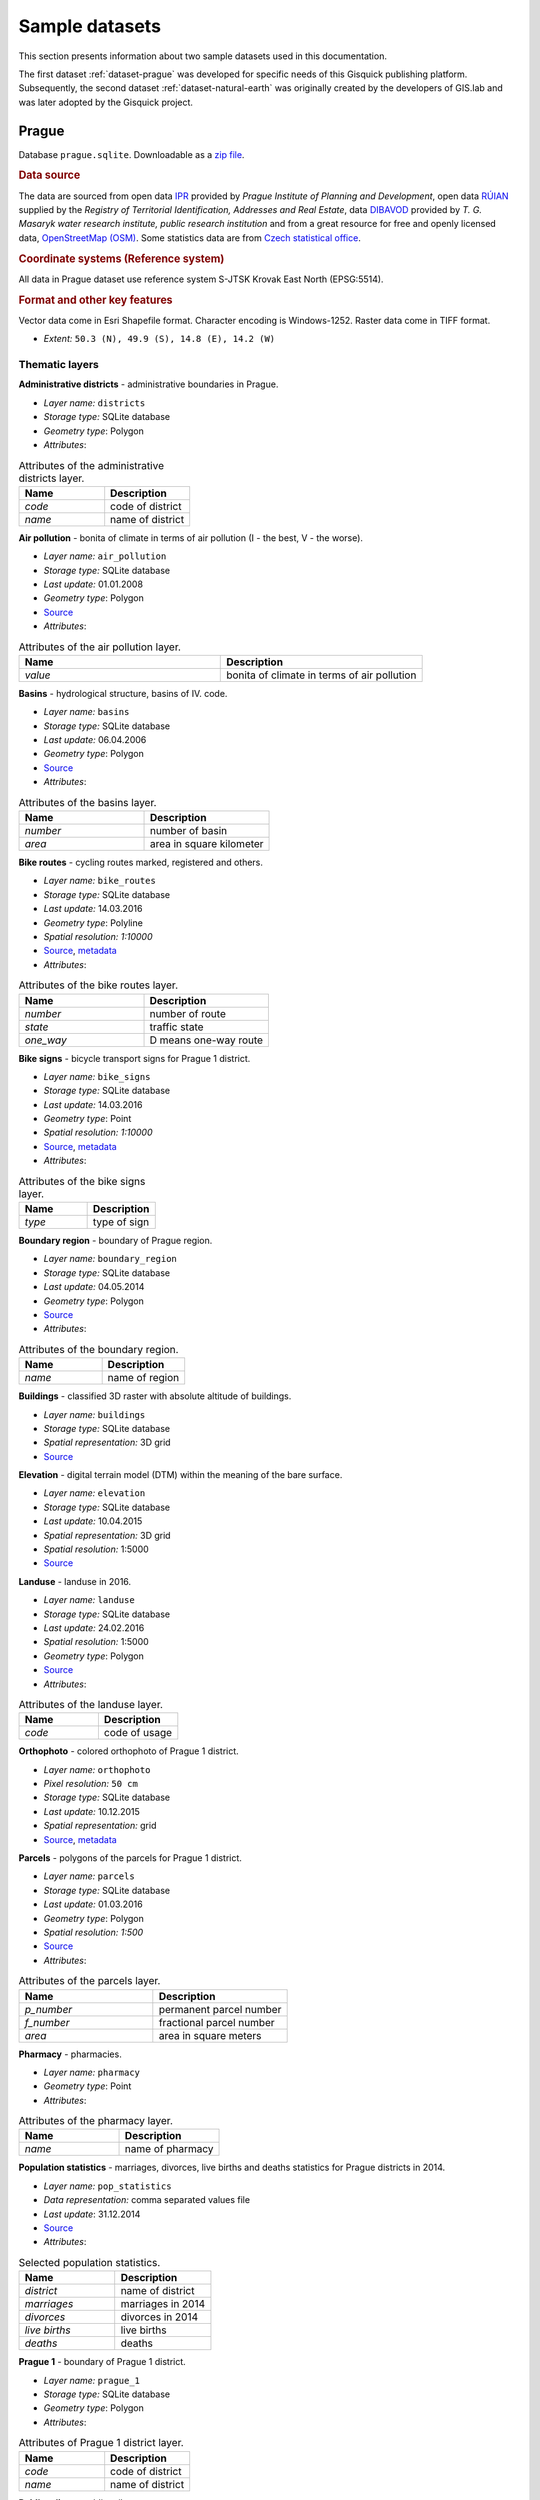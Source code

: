 .. _data:

===============
Sample datasets
===============

This section presents information about two sample datasets used in this documentation.

The first dataset :ref:`dataset-prague` was developed for specific
needs of this Gisquick publishing platform. 
Subsequently,
the second dataset :ref:`dataset-natural-earth` was originally created
by the developers of GIS.lab and was later adopted by the Gisquick project. 

.. _dataset-prague:


Prague
------

Database ``prague.sqlite``. Downloadable as a `zip file
<http://training.gismentors.eu/geodata/gisquick/prague.tar.gz>`__.

.. rubric:: Data source

The data are sourced from 
open data `IPR <http://www.geoportalpraha.cz/en/opendata>`_ provided by 
*Prague Institute of Planning and Development*, open data 
`RÚIAN <http://vdp.cuzk.cz/vdp/ruian/stat/>`_ supplied by the 
*Registry of Territorial Identification, Addresses and Real Estate*, data 
`DIBAVOD <http://www.dibavod.cz/index.php?id=27&PHPSESSID=vcbxqccbl>`_ provided 
by *T. G. Masaryk water research institute, public research institution* and 
from a great resource for free and openly licensed data, 
`OpenStreetMap (OSM) <http://www.openstreetmap.org/>`_. Some statistics data
are from `Czech statistical office <https://www.czso.cz/csu/czso/home>`_.

.. rubric:: Coordinate systems (Reference system)

All data in Prague dataset use reference system S-JTSK Krovak East North (EPSG:5514). 

.. rubric:: Format and other key features

Vector data come in Esri Shapefile format. Character encoding is
Windows-1252. Raster data come in TIFF format.

* *Extent:* ``50.3 (N), 49.9 (S), 14.8 (E), 14.2 (W)``

.. thumbnail:: ../img/qgis-prague.png

   Prague sample project loaded in QGIS.

Thematic layers
^^^^^^^^^^^^^^^

**Administrative districts** - administrative boundaries in Prague.

* *Layer name:* ``districts``
* *Storage type:* SQLite database
* *Geometry type*: Polygon
* *Attributes*:

.. csv-table:: Attributes of the administrative districts layer.
   :header: "Name", "Description"
   :widths: 10, 10

   "*code*", "code of district"
   "*name*", "name of district"

**Air pollution** - bonita of climate in terms of air pollution (I - the best, V - the worse).

* *Layer name:* ``air_pollution``
* *Storage type:* SQLite database
* *Last update:* 01.01.2008
* *Geometry type*: Polygon
* `Source <http://www.geoportalpraha.cz/cs/opendata/5BB4E2C5-9D4B-4B2B-BF0A-E0B98EE6013A>`__
* *Attributes*:

.. csv-table:: Attributes of the air pollution layer.
   :header: "Name", "Description"
   :widths: 10, 10

   "*value*", "bonita of climate in terms of air pollution"

**Basins** - hydrological structure, basins of IV. code.

* *Layer name:* ``basins``
* *Storage type:* SQLite database
* *Last update:* 06.04.2006
* *Geometry type*: Polygon
* `Source <http://www.dibavod.cz/download.php?id_souboru=1418&PHPSESSID=vcbxqccbl>`__
* *Attributes*:

.. csv-table:: Attributes of the basins layer.
   :header: "Name", "Description"
   :widths: 10, 10

   "*number*", "number of basin"
   "*area*", "area in square kilometer"
   
**Bike routes** - cycling routes marked, registered and others.

* *Layer name:* ``bike_routes``
* *Storage type:* SQLite database
* *Last update:* 14.03.2016
* *Geometry type*: Polyline
* *Spatial resolution:* `1:10000`
* `Source <http://www.geoportalpraha.cz/en/opendata/0AF6DE97-68B3-4CD6-AE5D-76ACEEE50636>`__,
  `metadata <http://www.geoportalpraha.cz/cs/fulltext_geoportal?id=0AF6DE97-68B3-4CD6-AE5D-76ACEEE50636>`__
* *Attributes*:

.. csv-table:: Attributes of the bike routes layer.
   :header: "Name", "Description"
   :widths: 10, 10

   "*number*", "number of route"
   "*state*", "traffic state"
   "*one_way*", "D means one-way route"

**Bike signs** - bicycle transport signs for Prague 1 district.

* *Layer name:* ``bike_signs``
* *Storage type:* SQLite database
* *Last update:* 14.03.2016
* *Geometry type*: Point
* *Spatial resolution:* `1:10000`
* `Source <http://www.geoportalpraha.cz/cs/opendata/7ED6D2D8-A68C-44F1-8EC3-0F75A5AEF781>`__,
  `metadata <http://www.geoportalpraha.cz/cs/fulltext_geoportal?id=7ED6D2D8-A68C-44F1-8EC3-0F75A5AEF781>`__
* *Attributes*:

.. csv-table:: Attributes of the bike signs layer.
   :header: "Name", "Description"
   :widths: 10, 10

   "*type*", "type of sign"

**Boundary region** - boundary of Prague region.

* *Layer name:* ``boundary_region``
* *Storage type:* SQLite database
* *Last update:* 04.05.2014
* *Geometry type*: Polygon
* `Source <http://www.geoportalpraha.cz/cs/opendata/669607B8-EA0A-44FB-8771-C509C2384E59>`__
* *Attributes*:

.. csv-table:: Attributes of the boundary region.
   :header: "Name", "Description"
   :widths: 10, 10

   "*name*", "name of region"

**Buildings** - classified 3D raster with absolute altitude of buildings.

* *Layer name:* ``buildings``
* *Storage type:* SQLite database
* *Spatial representation:* 3D grid 
* `Source <http://www.geoportalpraha.cz/en/opendata/DDBD51D9-CDF6-4288-8FAB-F049BB5ADFD9>`__

**Elevation** - digital terrain model (DTM) within the meaning of the bare surface.

* *Layer name:* ``elevation``
* *Storage type:* SQLite database
* *Last update:* 10.04.2015
* *Spatial representation:* 3D grid
* *Spatial resolution:* 1:5000
* `Source <http://www.geoportalpraha.cz/en/opendata/6E9A6D83-5F66-4B06-ABB5-CE8E773A811C>`__

**Landuse** - landuse in 2016.

* *Layer name:* ``landuse``
* *Storage type:* SQLite database
* *Last update:* 24.02.2016
* *Spatial resolution:* 1:5000
* *Geometry type*: Polygon
* `Source <http://www.geoportalpraha.cz/en/opendata/A0198E36-FCAD-42E7-BE4A-3B7755A48DAC>`__
* *Attributes*:

.. csv-table:: Attributes of the landuse layer.
   :header: "Name", "Description"
   :widths: 10, 10

   "*code*", "code of usage"

**Orthophoto** - colored orthophoto of Prague 1 district.

* *Layer name:* ``orthophoto``
* *Pixel resolution:* ``50 cm``
* *Storage type:* SQLite database
* *Last update:* 10.12.2015
* *Spatial representation:* grid
* `Source <http://www.geoportalpraha.cz/cs/opendata/A0198E36-FCAD-42E7-BE4A-3B7755A48DAC>`__,
  `metadata <http://www.geoportalpraha.cz/en/fulltext_geoportal?id=A0198E36-FCAD-42E7-BE4A-3B7755A48DAC>`__

**Parcels** - polygons of the parcels for Prague 1 district.

* *Layer name:* ``parcels``
* *Storage type:* SQLite database
* *Last update:* 01.03.2016
* *Geometry type*: Polygon
* *Spatial resolution:* `1:500`
* `Source <http://www.geoportalpraha.cz/en/opendata/31363CF6-2A9F-41D1-B000-23587084BC7A>`__
* *Attributes*:

.. csv-table:: Attributes of the parcels layer.
   :header: "Name", "Description"
   :widths: 10, 10

   "*p_number*", "permanent parcel number"
   "*f_number*", "fractional parcel number"
   "*area*", "area in square meters"

**Pharmacy** - pharmacies.

* *Layer name:* ``pharmacy``
* *Geometry type*: Point
* *Attributes*:

.. csv-table:: Attributes of the pharmacy layer.
   :header: "Name", "Description"
   :widths: 10, 10

   "*name*", "name of pharmacy"

**Population statistics** - marriages, divorces, live births and deaths statistics for Prague districts in 2014.

* *Layer name:* ``pop_statistics``
* *Data representation:* comma separated values file
* *Last update*: 31.12.2014
* `Source <https://www.czso.cz/documents/10180/26823476/3301231505.xlsx/1e37f0cd-ef06-4872-b108-31778585b635?version=1.0>`__
* *Attributes*:

.. csv-table:: Selected population statistics.
   :header: "Name", "Description"
   :widths: 10, 10

   "*district*", "name of district"
   "*marriages*", "marriages in 2014"
   "*divorces*", "divorces in 2014"
   "*live births*", "live births"
   "*deaths*", "deaths"

**Prague 1** - boundary of Prague 1 district.

* *Layer name:* ``prague_1``
* *Storage type:* SQLite database
* *Geometry type*: Polygon
* *Attributes*:

.. csv-table:: Attributes of Prague 1 district layer.
   :header: "Name", "Description"
   :widths: 10, 10

   "*code*", "code of district"
   "*name*", "name of district"

**Public toilets** - public toilets.

* *Layer name:* ``public_toilets``
* *Storage type:* SQLite database
* *Last update:* 20.07.2015
* *Geometry type*: Point
* `Source <http://www.geoportalpraha.cz/en/opendata/27028B3A-9442-44BC-9EA2-4DF8A2DF9940>`__
* *Attributes*:

.. csv-table:: Attributes of public toilets layer.
   :header: "Name", "Description"
   :widths: 10, 10

   "*locality*", "the position or site of public toilet"
   "*address*", "address of public toilet"
   "*open*", "open hours"
   "*price*", "price for usage"
   "*invalid*", "1 for invalid toilet"

**Public wifi** - WiFi facilities allowing to connect to the Internet within a particular area.

* *Layer name:* ``public_wifi``
* *Geometry type*: Point
* *Attributes*:

.. csv-table:: Attributes of public WiFi layer.
   :header: "Name", "Description"
   :widths: 10, 10

   "*wifi*", "more details about WiFi"

**Railways** - railway lines.

* *Layer name:* ``railways``
* *Geometry type*: Polyline
* *Attributes*:

.. csv-table:: Attributes of railways layer.
   :header: "Name", "Description"
   :widths: 10, 10

   "*osm_id*", "OSM id"

**Schools** - school buildings.

* *Layer name:* ``schools``
* *Geometry type*: Point
* *Attributes*:

.. csv-table:: Attributes of schools layer.
   :header: "Name", "Description"
   :widths: 10, 10

   "*name*", "name and type of school"

**Streams** - water flow, flow model.

* *Layer name:* ``streams``
* *Storage type:* SQLite database
* *Last update:* 06.04.2006
* *Geometry type*: Polyline
* `Source <http://www.dibavod.cz/download.php?id_souboru=1412&PHPSESSID=vcbxqccbl>`__
* *Attributes*:

.. csv-table:: Attributes of streams layer.
   :header: "Name", "Description"
   :widths: 10, 10

   "*name*", "name of stream"

**Streets** - roads and streets in Prague 1 district.

* *Layer name:* ``streets``
* *Geometry type* : Polyline
* *Storage type:* SQLite database
* *Attributes*:

.. csv-table:: Attributes of streets layer.
   :header: "Name", "Description"
   :widths: 10, 10

   "*name*", "name of street"

**Universities** - university buildings.

* *Layer name:* ``universities``
* *Spatial representation:* vector
* *Geometry type*: Point
* *Attributes*:

.. csv-table:: Attributes of universities layer.
   :header: "Name", "Description"
   :widths: 10, 10

   "*name*", "name of university"

**Zip codes** - address points from RUIAN.

* *Layer name:* ``zipcodes``
* *Storage type:* SQLite database
* *Attributes*:

.. csv-table:: Attributes of zip code layer.
   :header: "Name", "Description"
   :widths: 10, 10

   "*number*", "number of building"
   "*code*", "zip code"
   
.. _dataset-natural-earth:

Natural earth
-------------

Database ``natural-earth.sqlite``. Available online from `GitHub
repository
<https://github.com/gislab-npo/gisquick/tree/master/qgis/project/natural-earth>`__
or directly as a `zip file
<http://training.gismentors.eu/geodata/gisquick/natural-earth.tar.gz>`__.

.. rubric:: Data source

The data are sourced from `Natural Earth dataset
<http://www.naturalearthdata.com/downloads/>`_.  It is a public domain
map dataset available at ``1:10 million``, ``1:50 million`` and
``1:110 million`` map scales. It is free for use in any type of
project.  Dataset was built through a collaboration of many
volunteers, it is supported by *NACIS* - North American Cartographic
Information Society and contains a series of vector and raster
data. With Natural Earth one can make a variety of maps with all
commonly-used cartography and GIS software.

.. rubric:: Coordinate systems

All Natural Earth data use the Geographic coordinate system WGS84
(EPSG:4326).

.. rubric:: Format and other key features

Natural Earth Vector comes in Esri Shapefile format. Character
encoding is Windows-1252. Vector features include name attributes and
bounding box extent. Natural Earth Raster comes in TIFF format with a
TFW world file.

Natural Earth is a very useful collection of data. Most of their
attributes are equally important for map-making. They contain embedded
feature names, which are ranked by relative importance. Other
attributes facilitate faster map production, such as width attributes
assigned to river segments for creating tapers, etc.

.. thumbnail:: ../img/qgis-natural-earth.png

   Natural Earth sample project loaded in QGIS.

Thematic layers
^^^^^^^^^^^^^^^

**Area** - matched boundary polygon for the area of interest (administrative areas).

* *Layer name*: ``area``
* *Storage type*: SQLite database
* *Geometry type*: Polygon

**Countries** - matched boundary lines and polygons with various attributes for 
countries.

* *Layer name*: ``countries``
* *Storage type*: SQLite database
* *Geometry type*: Polygon
* *Attributes*:

.. csv-table:: Attributes of the country layer.
   :header: "Name", "Description"
   :widths: 10, 10

   "*adm0_a3*", "country code"
   "*name*", "estimated total population"
   "*gdp_md_est*", "estimated total GDP in millions of dollars"
   "*subregion*", "part of a larger region or continent"

**Places** - point symbols with name attributes. Includes DEM data, population 
data and other information (urban landscape).

* *Layer name*: ``places``
* *Storage type*: SQLite database
* *Geometry type*: Point
* *Attributes*:

.. csv-table:: Attributes of the places layer.
   :header: "Name", "Description"
   :widths: 10, 10

   "*name*", "name of entity"
   "*adm0name*", "country name"
   "*adm0_a3*", "country code"
   "*adm1name*", "sub-country name"
   "*lattitude*", "latitude of the interior point (degrees)"
   "*longitude*", "longitude of the interior point (degrees)"
   "*pop_max*", "population for the metropolitan area"
   "*pop_min*", "population for the incorporated city"
   "*gtopo30*", "DEM with 30-arc second resolution"
   "*timezone*", "timezone"

**Roads** - road lines with attributes.

* *Layer name*: ``roads``
* *Storage type*: SQLite database
* *Geometry type*: Polyline
* *Attributes*:

.. csv-table:: Attributes of the places layer.
   :header: "Name", "Description"
   :widths: 10, 10

   "*type*", "type of road"
   "*length_km*", "road length (km)"
   "*label*", "label"
   "*local*", "local label"
   "*expressway*", "1 for expressway, 0 for other"
